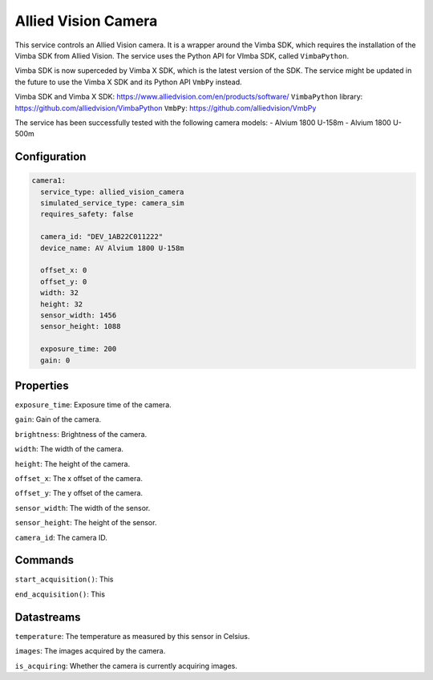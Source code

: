 Allied Vision Camera
====================

This service controls an Allied Vision camera. It is a wrapper around the Vimba SDK, which requires the installation
of the Vimba SDK from Allied Vision. The service uses the Python API for VImba SDK, called ``VimbaPython``.

Vimba SDK is now superceded by Vimba X SDK, which is the latest version of the SDK. The service might be updated in the
future to use the Vimba X SDK and its Python API ``VmbPy`` instead.

Vimba SDK and Vimba X SDK: `https://www.alliedvision.com/en/products/software/ <https://www.alliedvision.com/en/products/software/>`_
``VimbaPython`` library: `https://github.com/alliedvision/VimbaPython <https://github.com/alliedvision/VimbaPython>`_
``VmbPy``: `https://github.com/alliedvision/VmbPy <https://github.com/alliedvision/VmbPy>`_

The service has been successfully tested with the following camera models:
- Alvium 1800 U-158m
- Alvium 1800 U-500m

Configuration
-------------

.. code-block:: YAML

    camera1:
      service_type: allied_vision_camera
      simulated_service_type: camera_sim
      requires_safety: false

      camera_id: "DEV_1AB22C011222"
      device_name: AV Alvium 1800 U-158m

      offset_x: 0
      offset_y: 0
      width: 32
      height: 32
      sensor_width: 1456
      sensor_height: 1088

      exposure_time: 200
      gain: 0

Properties
----------
``exposure_time``: Exposure time of the camera.

``gain``: Gain of the camera.

``brightness``: Brightness of the camera.

``width``: The width of the camera.

``height``: The height of the camera.

``offset_x``: The x offset of the camera.

``offset_y``: The y offset of the camera.

``sensor_width``: The width of the sensor.

``sensor_height``: The height of the sensor.

``camera_id``: The camera ID.

Commands
--------
``start_acquisition()``: This

``end_acquisition()``: This

Datastreams
-----------
``temperature``: The temperature as measured by this sensor in Celsius.

``images``: The images acquired by the camera.

``is_acquiring``: Whether the camera is currently acquiring images.